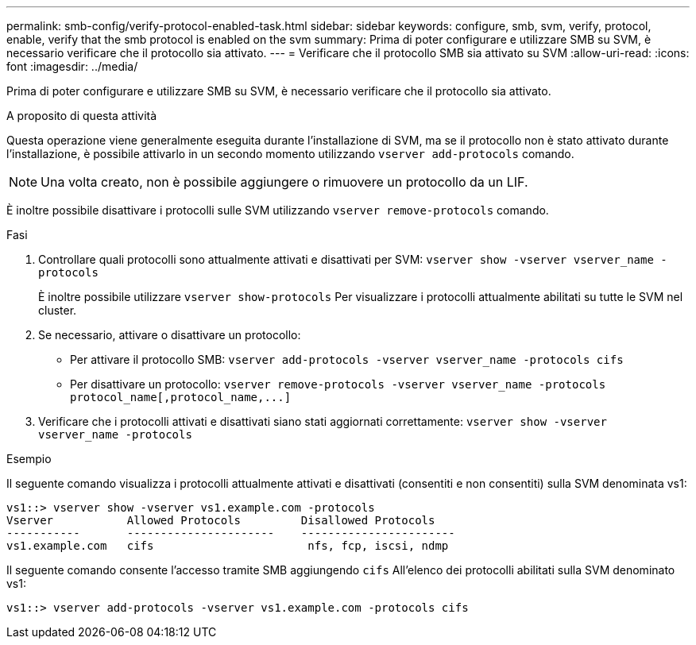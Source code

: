 ---
permalink: smb-config/verify-protocol-enabled-task.html 
sidebar: sidebar 
keywords: configure, smb, svm, verify, protocol, enable, verify that the smb protocol is enabled on the svm 
summary: Prima di poter configurare e utilizzare SMB su SVM, è necessario verificare che il protocollo sia attivato. 
---
= Verificare che il protocollo SMB sia attivato su SVM
:allow-uri-read: 
:icons: font
:imagesdir: ../media/


[role="lead"]
Prima di poter configurare e utilizzare SMB su SVM, è necessario verificare che il protocollo sia attivato.

.A proposito di questa attività
Questa operazione viene generalmente eseguita durante l'installazione di SVM, ma se il protocollo non è stato attivato durante l'installazione, è possibile attivarlo in un secondo momento utilizzando `vserver add-protocols` comando.

[NOTE]
====
Una volta creato, non è possibile aggiungere o rimuovere un protocollo da un LIF.

====
È inoltre possibile disattivare i protocolli sulle SVM utilizzando `vserver remove-protocols` comando.

.Fasi
. Controllare quali protocolli sono attualmente attivati e disattivati per SVM: `vserver show -vserver vserver_name -protocols`
+
È inoltre possibile utilizzare `vserver show-protocols` Per visualizzare i protocolli attualmente abilitati su tutte le SVM nel cluster.

. Se necessario, attivare o disattivare un protocollo:
+
** Per attivare il protocollo SMB: `vserver add-protocols -vserver vserver_name -protocols cifs`
** Per disattivare un protocollo: `+vserver remove-protocols -vserver vserver_name -protocols protocol_name[,protocol_name,...]+`


. Verificare che i protocolli attivati e disattivati siano stati aggiornati correttamente: `vserver show -vserver vserver_name -protocols`


.Esempio
Il seguente comando visualizza i protocolli attualmente attivati e disattivati (consentiti e non consentiti) sulla SVM denominata vs1:

[listing]
----
vs1::> vserver show -vserver vs1.example.com -protocols
Vserver           Allowed Protocols         Disallowed Protocols
-----------       ----------------------    -----------------------
vs1.example.com   cifs                       nfs, fcp, iscsi, ndmp
----
Il seguente comando consente l'accesso tramite SMB aggiungendo `cifs` All'elenco dei protocolli abilitati sulla SVM denominato vs1:

[listing]
----
vs1::> vserver add-protocols -vserver vs1.example.com -protocols cifs
----